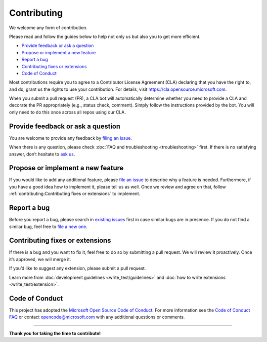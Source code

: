 Contributing
============

We welcome any form of contribution.

Please read and follow the guides below to help not only us but also you
to get more efficient.

-  `Provide feedback or ask a
   question <#provide-feedback-or-ask-a-question>`__
-  `Propose or implement a new
   feature <#propose-or-implement-a-new-feature>`__
-  `Report a bug <#report-a-bug>`__
-  `Contributing fixes or
   extensions <#contributing-fixes-or-extensions>`__
-  `Code of Conduct <#code-of-conduct>`__

Most contributions require you to agree to a Contributor License
Agreement (CLA) declaring that you have the right to, and do, grant us
the rights to use your contribution. For details, visit
https://cla.opensource.microsoft.com.

When you submit a pull request (PR), a CLA bot will automatically
determine whether you need to provide a CLA and decorate the PR
appropriately (e.g., status check, comment). Simply follow the
instructions provided by the bot. You will only need to do this once
across all repos using our CLA.

Provide feedback or ask a question
----------------------------------

You are welcome to provide any feedback by `filing an
issue <https://github.com/microsoft/lisa/issues/new>`__.

When there is any question, please check :doc:`FAQ and troubleshooting
<troubleshooting>` first. If there is no satisfying answer, don’t hesitate to
`ask us <https://github.com/microsoft/lisa/issues/new>`__.

Propose or implement a new feature
----------------------------------

If you would like to add any additional feature, please `file an issue
<https://github.com/microsoft/lisa/issues/new>`__ to describe why a feature is
needed. Furthermore, if you have a good idea how to implement it, please tell us
as well. Once we review and agree on that, follow
:ref:`contributing:Contributing fixes or extensions` to implement.

Report a bug
------------

Before you report a bug, please search in `existing
issues <https://github.com/microsoft/lisa/issues>`__ first in case
similar bugs are in presence. If you do not find a similar bug, feel
free to `file a new
one <https://github.com/microsoft/lisa/issues/new>`__.

Contributing fixes or extensions
--------------------------------

If there is a bug and you want to fix it, feel free to do so by
submitting a pull request. We will review it proactively. Once it’s
approved, we will merge it.

If you’d like to suggest any extension, please submit a pull request.

Learn more from :doc:`development guidelines <write_test/guidelines>` and
:doc:`how to write extensions <write_test/extension>`.

Code of Conduct
---------------

This project has adopted the `Microsoft Open Source Code of
Conduct <https://opensource.microsoft.com/codeofconduct/>`__. For more
information see the `Code of Conduct
FAQ <https://opensource.microsoft.com/codeofconduct/faq/>`__ or contact
opencode@microsoft.com with any additional questions or comments.

--------------

**Thank you for taking the time to contribute!**
